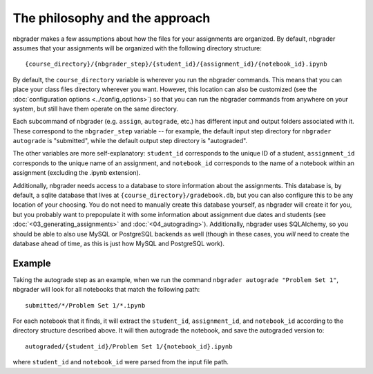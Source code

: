 
The philosophy and the approach
===============================

nbgrader makes a few assumptions about how the files for your
assignments are organized. By default, nbgrader assumes that your
assignments will be organized with the following directory structure:

::

    {course_directory}/{nbgrader_step}/{student_id}/{assignment_id}/{notebook_id}.ipynb

By default, the ``course_directory`` variable is wherever you run the nbgrader commands.
This means that you can place your class files directory wherever you want.
However, this location can also be customized (see the :doc:`configuration options <../config_options>`) so that you can run the nbgrader commands from anywhere on your system, but still have them operate on the same directory.

Each subcommand of nbgrader (e.g. ``assign``, ``autograde``, etc.) has
different input and output folders associated with it. These correspond
to the ``nbgrader_step`` variable -- for example, the default input step
directory for ``nbgrader autograde`` is "submitted", while the default
output step directory is "autograded".

The other variables are more self-explanatory: ``student_id``
corresponds to the unique ID of a student, ``assignment_id`` corresponds
to the unique name of an assignment, and ``notebook_id`` corresponds to
the name of a notebook within an assignment (excluding the .ipynb
extension).

Additionally, nbgrader needs access to a database to store information about the assignments.
This database is, by default, a sqlite database that lives at ``{course_directory}/gradebook.db``, but you can also configure this to be any location of your choosing.
You do not need to manually create this database yourself, as nbgrader will create it for you, but you probably want to prepopulate it with some information about assignment due dates and students (see :doc:`<03_generating_assignments>` and :doc:`<04_autograding>`).
Additionally, nbgrader uses SQLAlchemy, so you should be able to also use MySQL or PostgreSQL backends as well (though in these cases, you *will* need to create the database ahead of time, as this is just how MySQL and PostgreSQL work).

Example
-------

Taking the autograde step as an example, when we run the command
``nbgrader autograde "Problem Set 1"``, nbgrader will look for all
notebooks that match the following path:

::

    submitted/*/Problem Set 1/*.ipynb

For each notebook that it finds, it will extract the ``student_id``,
``assignment_id``, and ``notebook_id`` according to the directory
structure described above. It will then autograde the notebook, and save
the autograded version to:

::

    autograded/{student_id}/Problem Set 1/{notebook_id}.ipynb

where ``student_id`` and ``notebook_id`` were parsed from the input file
path.
